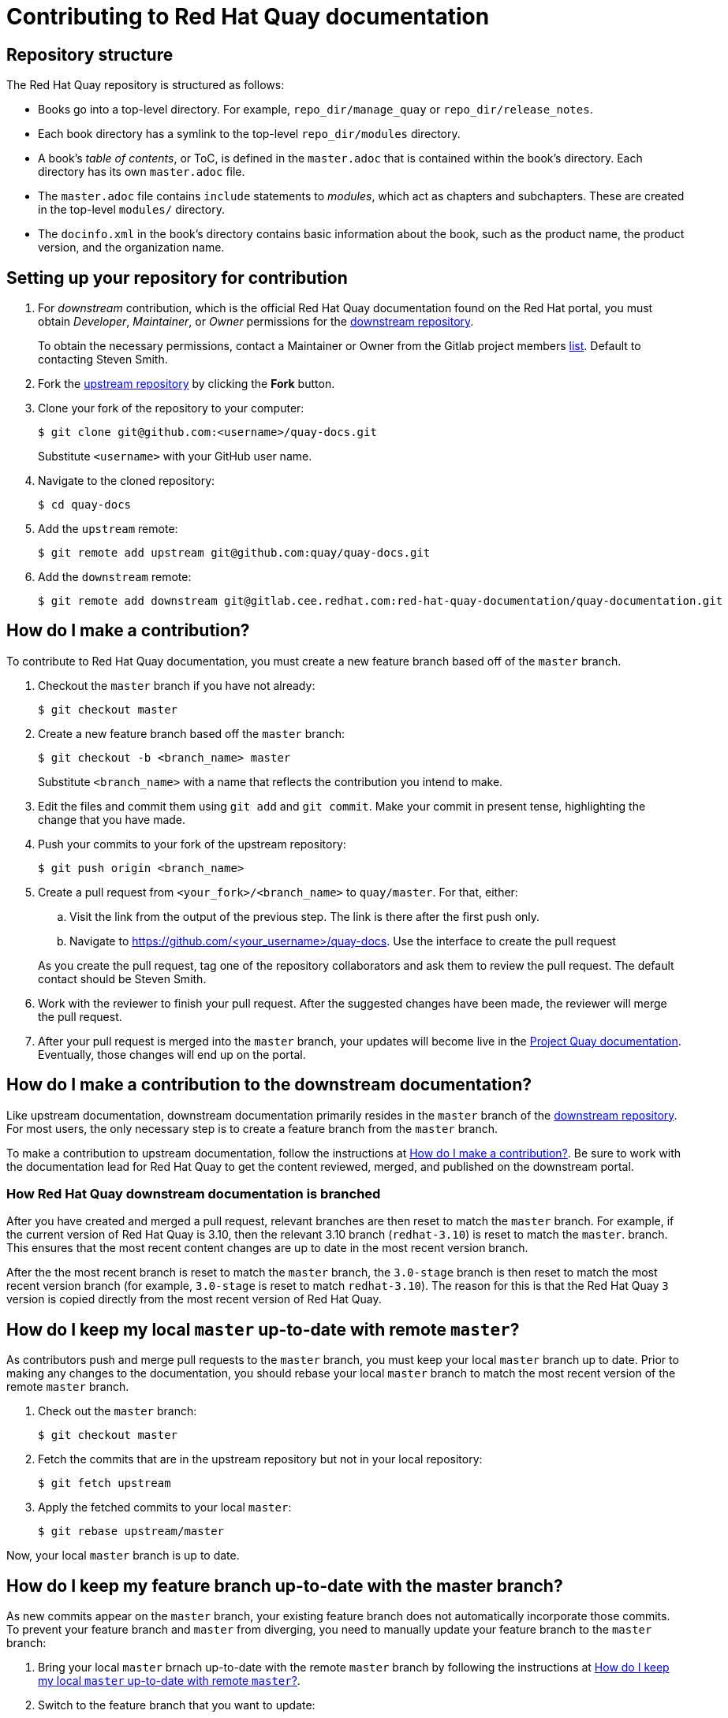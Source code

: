 :_mod-docs-content-type: REFERENCE

= Contributing to Red Hat Quay documentation
:downstream:

== Repository structure

The Red Hat Quay repository is structured as follows:

* Books go into a top-level directory. For example, `repo_dir/manage_quay` or `repo_dir/release_notes`. 
* Each book directory has a symlink to the top-level `repo_dir/modules` directory. 
* A book's _table of contents_, or ToC, is defined in the `master.adoc` that is contained within the book's directory. Each directory has its own `master.adoc` file. 
* The `master.adoc` file contains `include` statements to _modules_, which act as chapters and subchapters. These are created in the top-level `modules/` directory. 
* The `docinfo.xml` in the book's directory contains basic information about the book, such as the product name, the product version, and the organization name. 

== Setting up your repository for contribution

ifdef::downstream[]

. For _downstream_ contribution, which is the official Red Hat Quay documentation found on the Red Hat portal, you must obtain _Developer_, _Maintainer_, or _Owner_ permissions for the https://gitlab.cee.redhat.com/red-hat-quay-documentation/quay-documentation/[downstream repository].
+
To obtain the necessary permissions, contact a Maintainer or Owner from the Gitlab project members https://gitlab.cee.redhat.com/red-hat-quay-documentation/quay-documentation/-/project_members[list]. Default to contacting Steven Smith.

endif::downstream[]

. Fork the  https://github.com/quay/quay-docs[upstream repository] by clicking the *Fork* button.

. Clone your fork of the repository to your computer:
+
----
$ git clone git@github.com:<username>/quay-docs.git
----
+
Substitute `<username>` with your GitHub user name.

. Navigate to the cloned repository:
+
----
$ cd quay-docs
----

. Add the `upstream` remote:
+
----
$ git remote add upstream git@github.com:quay/quay-docs.git
----

ifdef::downstream[]

. Add the `downstream` remote:
+
----
$ git remote add downstream git@gitlab.cee.redhat.com:red-hat-quay-documentation/quay-documentation.git
----

endif::downstream[]

[id="how-do-i-make-a-contribution"]
== How do I make a contribution?

To contribute to Red Hat Quay documentation, you must create a new feature branch based off of the `master` branch.

. Checkout the `master` branch if you have not already:
+
----
$ git checkout master
----

. Create a new feature branch based off the `master` branch:
+
----
$ git checkout -b <branch_name> master
----
+
Substitute `<branch_name>` with a name that reflects the contribution you intend to make.

. Edit the files and commit them using `git add` and `git commit`. Make your commit in present tense, highlighting the change that you have made.

. Push your commits to your fork of the upstream repository:
+
----
$ git push origin <branch_name>
----

. Create a pull request from `<your_fork>/<branch_name>` to `quay/master`. For that, either:
+
--
.. Visit the link from the output of the previous step. The link is there after the first push only.

.. Navigate to https://github.com/<your_username>/quay-docs. Use the interface to create the pull request
--
+
As you create the pull request, tag one of the repository collaborators and ask them to review the pull request. The default contact should be Steven Smith.

. Work with the reviewer to finish your pull request. After the suggested changes have been made, the reviewer will merge the pull request.

. After your pull request is merged into the `master` branch, your updates will become live in the https://docs.projectquay.io[Project Quay documentation]. Eventually, those changes will end up on the portal. 

== How do I make a contribution to the downstream documentation?

Like upstream documentation, downstream documentation primarily resides in the `master` branch of the https://gitlab.cee.redhat.com/red-hat-quay-documentation/quay-documentation/[downstream repository]. For most users, the only necessary step is to create a feature branch from the `master` branch.

To make a contribution to upstream documentation, follow the instructions at <<how-do-i-make-a-contribution>>. Be sure to work with the documentation lead for Red Hat Quay to get the content reviewed, merged, and published on the downstream portal. 

=== How Red Hat Quay downstream documentation is branched

After you have created and merged a pull request, relevant branches are then reset to match the `master` branch. For example, if the current version of Red Hat Quay is 3.10, then the relevant 3.10 branch (`redhat-3.10`) is reset to match the `master`. branch. This ensures that the most recent content changes are up to date in the most recent version branch. 

After the the most recent branch is reset to match the `master` branch, the `3.0-stage` branch is then reset to match the most recent version branch (for example, `3.0-stage` is reset to match `redhat-3.10`). The reason for this is that the Red Hat Quay `3` version is copied directly from the most recent version of Red Hat Quay. 

[id="how-do-i-keep-my-local-master-up-to-date-with-remote-master"]
== How do I keep my local `master` up-to-date with remote `master`?

As contributors push and merge pull requests to the `master` branch, you must keep your local `master` branch up to date. Prior to making any changes to the documentation, you should rebase your local `master` branch to match the most recent version of the remote `master` branch. 

. Check out the `master` branch:
+
----
$ git checkout master
----

. Fetch the commits that are in the upstream repository but not in your local repository:
+
----
$ git fetch upstream
----

. Apply the fetched commits to your local `master`:
+
----
$ git rebase upstream/master
----

Now, your local `master` branch is up to date.

== How do I keep my feature branch up-to-date with the master branch?

As new commits appear on the `master` branch, your existing feature branch does not automatically incorporate those commits. To prevent your feature branch and `master` from diverging, you need to manually update your feature branch to the `master` branch:

. Bring your local `master` brnach up-to-date with the remote `master` branch by following the instructions at <<how-do-i-keep-my-local-master-up-to-date-with-remote-master>>.

. Switch to the feature branch that you want to update:
+
----
$ git checkout <feature_branch>
----

. Apply the commits from the `master` branch to your `<feature_branch>`:
+
----
$ git rebase upstream/master
----
+

. Push the updated `<feature_branch>` to your fork of the upstream repository. Since your local `<feature_branch>` has been updated, it might be incompatible with the remote `<feature_branch>`, so you need to use the `--force` option:
+
[IMPORTANT]
====
Never use the `--force` argument when pushing to `master`.
====
+
----
$ git push --force origin <feature_branch>
----

ifdef::downstream[]

////
[id="how-do-i-keep-the-downstream-repository-and-branch-up-to-date"]
== How do I keep the downstream repository and branch up-to-date?

To bring the https://gitlab.cee.redhat.com/red-hat-quay-documentation/quay-documentation/[downstream repository] up-to-date with the upstream repository, you need to push the changes to the `3.0-master` branch of the downstream repository and merge `3.0-master` into `3.0-stage`, from which downstream documentation is published:

. Update your local `3.0-master` branch. <<how-do-i-keep-my-local-3.0-master-up-to-date-with-remote-3.0-master>>

. Switch to the `3.0-master` branch:
+
----
$ git checkout 3.0-master
----

. Push `3.0-master` to the downstream repository:
+
----
$ git push downstream
----

. Switch to the `3.0-stage` branch:
+
----
$ git checkout 3.0-stage
----

. Merge `3.0-master` into `3.0-stage`:
+
----
$ git merge 3.0-master
----

. Push `3.0-stage` to the downstream repository:
+
----
$ git push downstream
----

endif::downstream[]
////

== How do I make content appear in upstream but not in downstream?

You can make content appear only in the upstream by using the `ifdef::upstream` conditional around the content that you only want to appear upstream. For example: 

----
\ifdef::upstream[]
<Content that should be in upstream only.>
\endif::upstream[]
----

ifdef::downstream[]
== How do I make content appear in downstream but not in upstream?

You can make content appear only in the link:https://access.redhat.com/documentation/en-us/red_hat_quay/{producty}/[downstream] by using the `ifdef::downstream` conditional around the content that you only want to appear downstream. For example: 

----
\ifdef::downstream[]
<Content that should be in downstream only.>
\endif::downstream[]
----
endif::downstream[]

